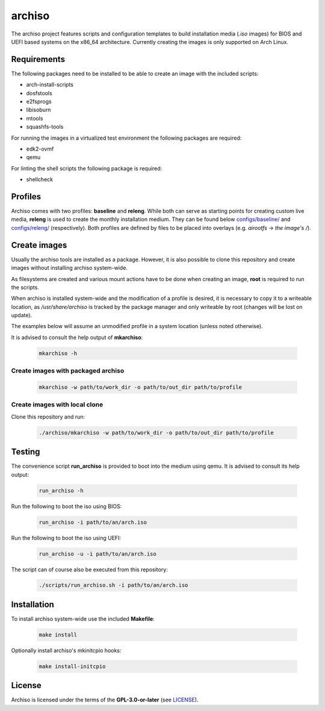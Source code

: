 =======
archiso
=======

The archiso project features scripts and configuration templates to build installation media (*.iso* images) for BIOS
and UEFI based systems on the x86_64 architecture.
Currently creating the images is only supported on Arch Linux.

Requirements
============

The following packages need to be installed to be able to create an image with the included scripts:

* arch-install-scripts
* dosfstools
* e2fsprogs
* libisoburn
* mtools
* squashfs-tools

For running the images in a virtualized test environment the following packages are required:

* edk2-ovmf
* qemu

For linting the shell scripts the following package is required:

* shellcheck

Profiles
========

Archiso comes with two profiles: **baseline** and **releng**. While both can serve as starting points for creating
custom live media, **releng** is used to create the monthly installation medium.
They can be found below `configs/baseline/ <configs/baseline/>`_  and `configs/releng/ <configs/releng/>`_
(respectively). Both profiles are defined by files to be placed into overlays (e.g. *airootfs* -> *the image's /*).

Create images
=============

Usually the archiso tools are installed as a package. However, it is also possible to clone this repository and create
images without installing archiso system-wide.

As filesystems are created and various mount actions have to be done when creating an image, **root** is required to run
the scripts.

When archiso is installed system-wide and the modification of a profile is desired, it is necessary to copy it to a
writeable location, as */usr/share/archiso* is tracked by the package manager and only writeable by root (changes will
be lost on update).

The examples below will assume an unmodified profile in a system location (unless noted otherwise).

It is advised to consult the help output of **mkarchiso**:

  .. code:: bash

    mkarchiso -h

Create images with packaged archiso
-----------------------------------

  .. code:: bash

    mkarchiso -w path/to/work_dir -o path/to/out_dir path/to/profile

Create images with local clone
------------------------------

Clone this repository and run:

  .. code:: bash

    ./archiso/mkarchiso -w path/to/work_dir -o path/to/out_dir path/to/profile

Testing
=======

The convenience script **run_archiso** is provided to boot into the medium using qemu.
It is advised to consult its help output:

  .. code:: bash

    run_archiso -h

Run the following to boot the iso using BIOS:

  .. code:: bash

    run_archiso -i path/to/an/arch.iso

Run the following to boot the iso using UEFI:

  .. code:: bash

    run_archiso -u -i path/to/an/arch.iso

The script can of course also be executed from this repository:


  .. code:: bash

    ./scripts/run_archiso.sh -i path/to/an/arch.iso

Installation
============

To install archiso system-wide use the included **Makefile**:

  .. code:: bash

    make install

Optionally install archiso's mkinitcpio hooks:

  .. code:: bash

    make install-initcpio

License
=======

Archiso is licensed under the terms of the **GPL-3.0-or-later** (see `LICENSE <LICENSE>`_).

